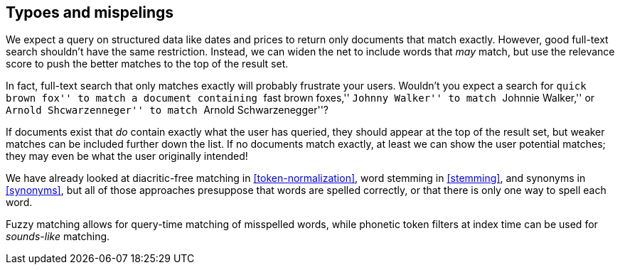 [[fuzzy-matching]]
== Typoes and mispelings

We expect a query on structured data like dates and prices to return only
documents that match exactly. ((("typoes and misspellings", "fuzzy matching")))((("fuzzy matching"))) However, good full-text search shouldn't have the
same restriction. Instead, we can widen the net to include words that _may_
match, but use the relevance score to push the better matches to the top
of the result set.

In fact, full-text search ((("full text search", "fuzzy matching")))that only matches exactly will probably frustrate
your users. Wouldn't you expect a search for ``quick brown fox'' to match a
document containing ``fast brown foxes,'' ``Johnny Walker'' to match
``Johnnie Walker,'' or ``Arnold Shcwarzenneger'' to match ``Arnold
Schwarzenegger''?

If documents exist that _do_ contain exactly what the user has queried,
they should appear at the top of the result set, but weaker matches can be
included further down the list.  If no documents match exactly, at least we
can show the user potential matches; they may even be what the user
originally intended!

We have already looked at diacritic-free matching in <<token-normalization>>,
word stemming in <<stemming>>, and synonyms in <<synonyms>>, but all of those
approaches presuppose that words are spelled correctly, or that there is only
one way to spell each word.

Fuzzy matching allows for query-time matching of misspelled words, while
phonetic token filters at index time can be used for _sounds-like_ matching.


